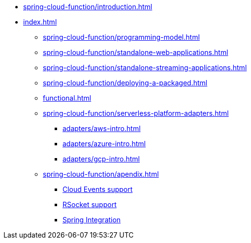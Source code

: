 * xref:spring-cloud-function/introduction.adoc[]
* xref:index.adoc[]
** xref:spring-cloud-function/programming-model.adoc[]
** xref:spring-cloud-function/standalone-web-applications.adoc[]
** xref:spring-cloud-function/standalone-streaming-applications.adoc[]
** xref:spring-cloud-function/deploying-a-packaged.adoc[]
** xref:functional.adoc[]
** xref:spring-cloud-function/serverless-platform-adapters.adoc[]
*** xref:adapters/aws-intro.adoc[]
*** xref:adapters/azure-intro.adoc[]
*** xref:adapters/gcp-intro.adoc[]
** xref:spring-cloud-function/apendix.adoc[]
*** https://github.com/spring-cloud/spring-cloud-function/tree/main/spring-cloud-function-samples/function-sample-cloudevent[Cloud Events support]
*** https://github.com/spring-cloud/spring-cloud-function/tree/main/spring-cloud-function-rsocket[RSocket support]
*** xref:spring-integration.adoc[Spring Integration]
